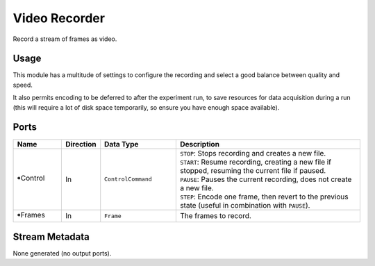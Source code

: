 Video Recorder
##############

Record a stream of frames as video.


Usage
=====

This module has a multitude of settings to configure the recording and select a good balance between quality and speed.

It also permits encoding to be deferred to after the experiment run, to save resources for data acquisition during a run
(this will require a lot of disk space temporarily, so ensure you have enough space available).


Ports
=====

.. list-table::
   :widths: 14 10 22 54
   :header-rows: 1

   * - Name
     - Direction
     - Data Type
     - Description

   * - 🠺Control
     - In
     - ``ControlCommand``
     - | ``STOP``: Stops recording and creates a new file.
       | ``START``: Resume recording, creating a new file if stopped, resuming the current file if paused.
       | ``PAUSE``: Pauses the current recording, does not create a new file.
       | ``STEP``: Encode one frame, then revert to the previous state (useful in combination with ``PAUSE``).
   * - 🠺Frames
     - In
     - ``Frame``
     - The frames to record.


Stream Metadata
===============

None generated (no output ports).

